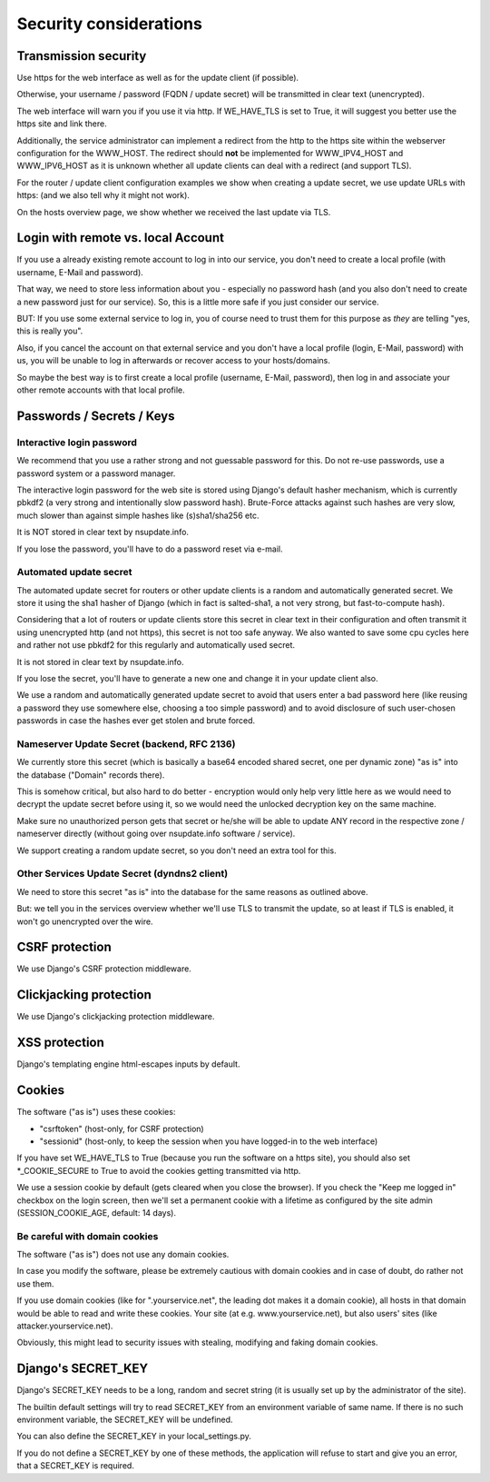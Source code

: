 =======================
Security considerations
=======================

Transmission security
=====================

Use https for the web interface as well as for the update client (if possible).

Otherwise, your username / password (FQDN / update secret) will be transmitted
in clear text (unencrypted).

The web interface will warn you if you use it via http. If WE_HAVE_TLS is
set to True, it will suggest you better use the https site and link there.

Additionally, the service administrator can implement a redirect from the
http to the https site within the webserver configuration for the WWW_HOST.
The redirect should **not** be implemented for WWW_IPV4_HOST and WWW_IPV6_HOST
as it is unknown whether all update clients can deal with a redirect (and
support TLS).

For the router / update client configuration examples we show when creating a
update secret, we use update URLs with https: (and we also tell why it might
not work).

On the hosts overview page, we show whether we received the last update via TLS.


Login with remote vs. local Account
===================================

If you use a already existing remote account to log in into our service, you
don't need to create a local profile (with username, E-Mail and password).

That way, we need to store less information about you - especially no password
hash (and you also don't need to create a new password just for our service).
So, this is a little more safe if you just consider our service.

BUT: If you use some external service to log in, you of course need to trust
them for this purpose as *they* are telling "yes, this is really you".

Also, if you cancel the account on that external service and you don't have
a local profile (login, E-Mail, password) with us, you will be unable to log
in afterwards or recover access to your hosts/domains.

So maybe the best way is to first create a local profile (username, E-Mail,
password), then log in and associate your other remote accounts with that
local profile.


Passwords / Secrets / Keys
==========================

Interactive login password
--------------------------

We recommend that you use a rather strong and not guessable password for this.
Do not re-use passwords, use a password system or a password manager.

The interactive login password for the web site is stored using Django's
default hasher mechanism, which is currently pbkdf2 (a very strong and
intentionally slow password hash). Brute-Force attacks against such hashes are
very slow, much slower than against simple hashes like (s)sha1/sha256 etc.

It is NOT stored in clear text by nsupdate.info.

If you lose the password, you'll have to do a password reset via e-mail.


Automated update secret
-----------------------

The automated update secret for routers or other update clients is a
random and automatically generated secret. We store it using the sha1 hasher
of Django (which in fact is salted-sha1, a not very strong, but fast-to-compute
hash).

Considering that a lot of routers or update clients store this secret in clear
text in their configuration and often transmit it using unencrypted http (and
not https), this secret is not too safe anyway. We also wanted to save some cpu
cycles here and rather not use pbkdf2 for this regularly and automatically used
secret.

It is not stored in clear text by nsupdate.info.

If you lose the secret, you'll have to generate a new one and change it in your
update client also.

We use a random and automatically generated update secret to avoid that users
enter a bad password here (like reusing a password they use somewhere else,
choosing a too simple password) and to avoid disclosure of such user-chosen
passwords in case the hashes ever get stolen and brute forced.


Nameserver Update Secret (backend, RFC 2136)
--------------------------------------------

We currently store this secret (which is basically a base64 encoded shared secret,
one per dynamic zone) "as is" into the database ("Domain" records there).

This is somehow critical, but also hard to do better - encryption would only
help very little here as we would need to decrypt the update secret before using it,
so we would need the unlocked decryption key on the same machine.

Make sure no unauthorized person gets that secret or he/she will be able to update
ANY record in the respective zone / nameserver directly (without going over
nsupdate.info software / service).

We support creating a random update secret, so you don't need an extra tool for this.


Other Services Update Secret (dyndns2 client)
---------------------------------------------

We need to store this secret "as is" into the database for the same reasons as
outlined above.

But: we tell you in the services overview whether we'll use TLS to transmit the
update, so at least if TLS is enabled, it won't go unencrypted over the wire.


CSRF protection
===============

We use Django's CSRF protection middleware.


Clickjacking protection
=======================

We use Django's clickjacking protection middleware.


XSS protection
==============

Django's templating engine html-escapes inputs by default.


Cookies
=======

The software ("as is") uses these cookies:

* "csrftoken" (host-only, for CSRF protection)
* "sessionid" (host-only, to keep the session when you have logged-in to the
  web interface)

If you have set WE_HAVE_TLS to True (because you run the software on a https
site), you should also set *_COOKIE_SECURE to True to avoid the cookies getting
transmitted via http.

We use a session cookie by default (gets cleared when you close the browser).
If you check the "Keep me logged in" checkbox on the login screen, then we'll
set a permanent cookie with a lifetime as configured by the site admin
(SESSION_COOKIE_AGE, default: 14 days).

Be careful with domain cookies
------------------------------

The software ("as is") does not use any domain cookies.

In case you modify the software, please be extremely cautious with domain
cookies and in case of doubt, do rather not use them.

If you use domain cookies (like for ".yourservice.net", the leading dot
makes it a domain cookie), all hosts in that domain would be able to read
and write these cookies. Your site (at e.g. www.yourservice.net), but also
users' sites (like attacker.yourservice.net).

Obviously, this might lead to security issues with stealing, modifying and
faking domain cookies.


Django's SECRET_KEY
===================

Django's SECRET_KEY needs to be a long, random and secret string (it is
usually set up by the administrator of the site).

The builtin default settings will try to read SECRET_KEY from an environment
variable of same name. If there is no such environment variable, the SECRET_KEY
will be undefined.

You can also define the SECRET_KEY in your local_settings.py.

If you do not define a SECRET_KEY by one of these methods, the application
will refuse to start and give you an error, that a SECRET_KEY is required.
